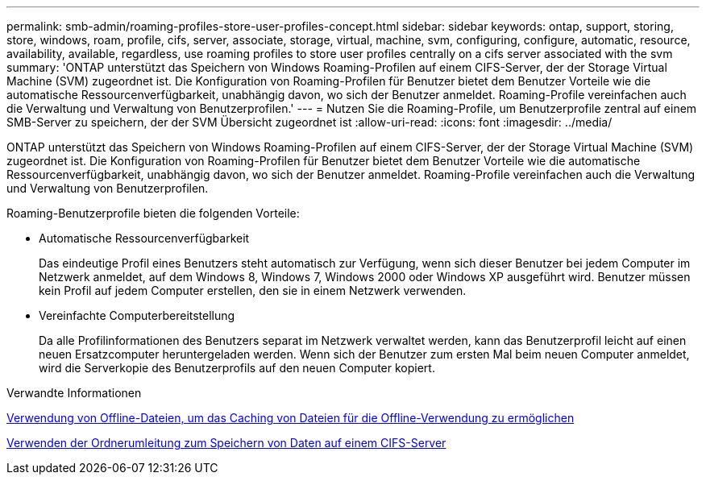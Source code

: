 ---
permalink: smb-admin/roaming-profiles-store-user-profiles-concept.html 
sidebar: sidebar 
keywords: ontap, support, storing, store, windows, roam, profile, cifs, server, associate, storage, virtual, machine, svm, configuring, configure, automatic, resource, availability, available, regardless, use roaming profiles to store user profiles centrally on a cifs server associated with the svm 
summary: 'ONTAP unterstützt das Speichern von Windows Roaming-Profilen auf einem CIFS-Server, der der Storage Virtual Machine (SVM) zugeordnet ist. Die Konfiguration von Roaming-Profilen für Benutzer bietet dem Benutzer Vorteile wie die automatische Ressourcenverfügbarkeit, unabhängig davon, wo sich der Benutzer anmeldet. Roaming-Profile vereinfachen auch die Verwaltung und Verwaltung von Benutzerprofilen.' 
---
= Nutzen Sie die Roaming-Profile, um Benutzerprofile zentral auf einem SMB-Server zu speichern, der der SVM Übersicht zugeordnet ist
:allow-uri-read: 
:icons: font
:imagesdir: ../media/


[role="lead"]
ONTAP unterstützt das Speichern von Windows Roaming-Profilen auf einem CIFS-Server, der der Storage Virtual Machine (SVM) zugeordnet ist. Die Konfiguration von Roaming-Profilen für Benutzer bietet dem Benutzer Vorteile wie die automatische Ressourcenverfügbarkeit, unabhängig davon, wo sich der Benutzer anmeldet. Roaming-Profile vereinfachen auch die Verwaltung und Verwaltung von Benutzerprofilen.

Roaming-Benutzerprofile bieten die folgenden Vorteile:

* Automatische Ressourcenverfügbarkeit
+
Das eindeutige Profil eines Benutzers steht automatisch zur Verfügung, wenn sich dieser Benutzer bei jedem Computer im Netzwerk anmeldet, auf dem Windows 8, Windows 7, Windows 2000 oder Windows XP ausgeführt wird. Benutzer müssen kein Profil auf jedem Computer erstellen, den sie in einem Netzwerk verwenden.

* Vereinfachte Computerbereitstellung
+
Da alle Profilinformationen des Benutzers separat im Netzwerk verwaltet werden, kann das Benutzerprofil leicht auf einen neuen Ersatzcomputer heruntergeladen werden. Wenn sich der Benutzer zum ersten Mal beim neuen Computer anmeldet, wird die Serverkopie des Benutzerprofils auf den neuen Computer kopiert.



.Verwandte Informationen
xref:offline-files-allow-caching-concept.adoc[Verwendung von Offline-Dateien, um das Caching von Dateien für die Offline-Verwendung zu ermöglichen]

xref:folder-redirection-store-data-concept.adoc[Verwenden der Ordnerumleitung zum Speichern von Daten auf einem CIFS-Server]
